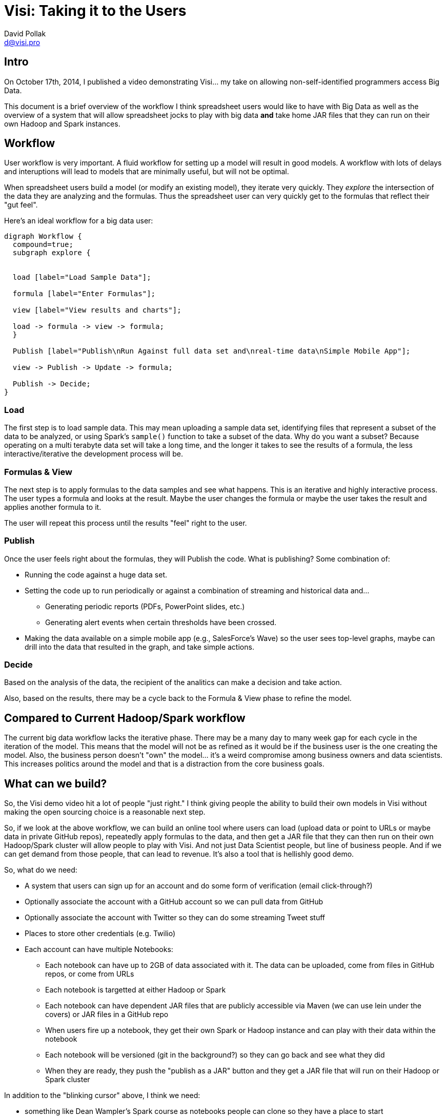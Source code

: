 = Visi: Taking it to the Users
:Author:    David Pollak
:Email:     d@visi.pro
:Date:      October 29, 2014

== Intro

On October 17th, 2014, I published a video demonstrating Visi... my take
on allowing non-self-identified programmers access Big Data.

This document is a brief overview of the workflow I think spreadsheet
users would like to have with Big Data as well as the overview of a system
that will allow spreadsheet jocks to play with big data **and** take
home JAR files that they can run on their own Hadoop and Spark instances.

== Workflow

User workflow is very important. A fluid workflow for setting up a model will result in good models.
A workflow with lots of delays and interuptions will lead to models that are minimally useful, but
will not be optimal.

When spreadsheet users build a model (or modify an existing model), they iterate very quickly.
They _explore_ the intersection of the data they are analyzing and the formulas. Thus the spreadsheet
user can very quickly get to the formulas that reflect their "gut feel".

Here's an ideal workflow for a big data user:

[graphviz]
----

digraph Workflow {
  compound=true;
  subgraph explore {


  load [label="Load Sample Data"];

  formula [label="Enter Formulas"];

  view [label="View results and charts"];

  load -> formula -> view -> formula;
  }

  Publish [label="Publish\nRun Against full data set and\nreal-time data\nSimple Mobile App"];
  
  view -> Publish -> Update -> formula;

  Publish -> Decide;
}

----

=== Load

The first step is to load sample data. This may mean uploading a sample data set,
identifying files that represent a subset of the data to be analyzed, or using
Spark's `sample()` function to take a subset of the data. Why do you want a
subset? Because operating on a multi terabyte data set will take a long time,
and the longer it takes to see the results of a formula, the less interactive/iterative
the development process will be.

=== Formulas & View

The next step is to apply formulas to the data samples and see what happens.
This is an iterative and highly interactive process. The user types a formula
and looks at the result. Maybe the user changes the formula or maybe the user
takes the result and applies another formula to it.

The user will repeat this process until the results "feel" right to the user.

=== Publish

Once the user feels right about the formulas, they will Publish the
code. What is publishing? Some combination of:

* Running the code against a huge data set.
* Setting the code up to run periodically or against a combination of streaming and historical data and...
** Generating periodic reports (PDFs, PowerPoint slides, etc.)
** Generating alert events when certain thresholds have been crossed.
* Making the data available on a simple mobile app (e.g., SalesForce's Wave) so the user sees top-level graphs, maybe can drill into the data that resulted in the graph, and take simple actions.

=== Decide

Based on the analysis of the data, the recipient of the analitics can make a decision and take action.

Also, based on the results, there may be a cycle back to the Formula & View phase to refine the model.

== Compared to Current Hadoop/Spark workflow

The current big data workflow lacks the iterative phase. There may be a many day to many
week gap for each cycle in the iteration of the model. This means that the model will not be
as refined as it would be if the business user is the one creating the model.
Also, the business person doesn't "own" the model... it's a weird compromise among
business owners and data scientists. This increases politics around the model and
that is a distraction from the core business goals.

== What can we build?

So, the Visi demo video hit a lot of people "just right." I think giving people
the ability to build their own models in Visi without making the open sourcing
choice is a reasonable next step.

So, if we look at the above workflow, we can build an online tool where users
can load (upload data or point to URLs or maybe data in private GitHub repos),
repeatedly apply formulas to the data, and then get a JAR file that they can then
run on their own Hadoop/Spark cluster will allow people to play with Visi. And
not just Data Scientist people, but line of business people. And if we can get
demand from those people, that can lead to revenue. It's also a tool that
is hellishly good demo.

So, what do we need:

* A system that users can sign up for an account and do some form of verification (email click-through?)
* Optionally associate the account with a GitHub account so we can pull data from GitHub
* Optionally associate the account with Twitter so they can do some streaming Tweet stuff
* Places to store other credentials (e.g. Twilio)
* Each account can have multiple Notebooks:
** Each notebook can have up to 2GB of data associated with it. The data can be uploaded, come from files in GitHub repos, or come from URLs
** Each notebook is targetted at either Hadoop or Spark
** Each notebook can have dependent JAR files that are publicly accessible via Maven (we can use lein under the covers) or JAR files in a GitHub repo
** When users fire up a notebook, they get their own Spark or Hadoop instance and can play with their data within the notebook
** Each notebook will be versioned (git in the background?) so they can go back and see what they did
** When they are ready, they push the "publish as a JAR" button and they get a JAR file that will run on their Hadoop or Spark cluster

In addition to the "blinking cursor" above, I think we need:

* something like Dean Wampler's Spark course as notebooks people can clone so they have a place to start
* a mechanism to publish public notebooks for other people to use (make it social)
* written documentation/tutorials
* screencasts
* a reasonable in-Notebook (REPL) help system, sane error reporting system, and function builder



